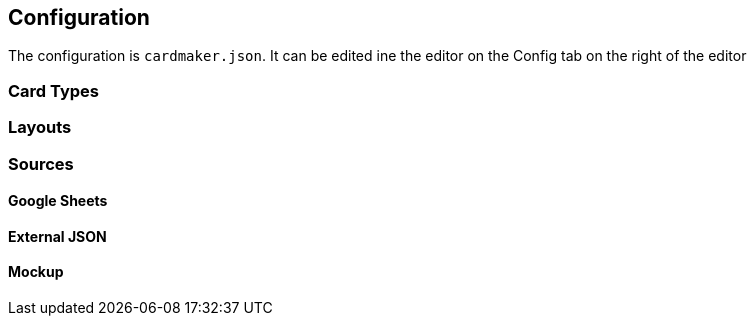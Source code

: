 [#configuration]
== Configuration

The configuration is ```cardmaker.json```. It can be edited ine the editor on the Config tab on the right of the editor

=== Card Types

=== Layouts

=== Sources

[#gsheets]
==== Google Sheets

[#externaljson]
==== External JSON

[#mockup]
==== Mockup 